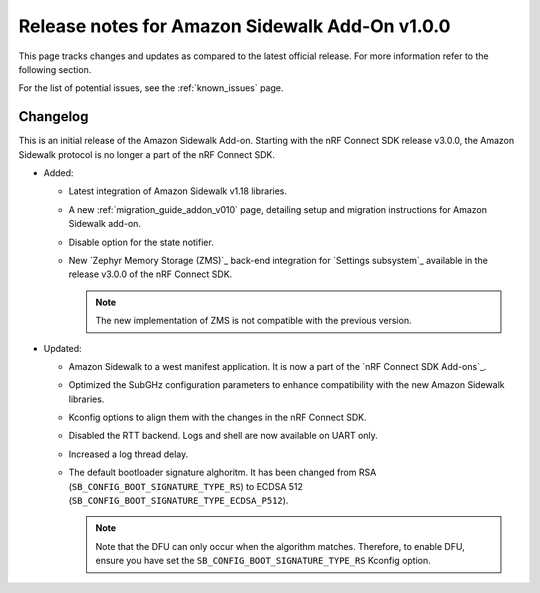 .. _sidewalk_release_notes_addon_v100:

Release notes for Amazon Sidewalk Add-On v1.0.0
###############################################

This page tracks changes and updates as compared to the latest official release.
For more information refer to the following section.

For the list of potential issues, see the :ref:`known_issues` page.

Changelog
*********

This is an initial release of the Amazon Sidewalk Add-on.
Starting with the nRF Connect SDK release v3.0.0, the Amazon Sidewalk protocol is no longer a part of the nRF Connect SDK.

* Added:

  * Latest integration of Amazon Sidewalk v1.18 libraries.
  * A new :ref:`migration_guide_addon_v010` page, detailing setup and migration instructions for Amazon Sidewalk add-on.
  * Disable option for the state notifier.
  * New `Zephyr Memory Storage (ZMS)`_ back-end integration for `Settings subsystem`_ available in the release v3.0.0 of the nRF Connect SDK.

    .. note::
      The new implementation of ZMS is not compatible with the previous version.

* Updated:

  * Amazon Sidewalk to a west manifest application.
    It is now a part of the `nRF Connect SDK Add-ons`_.
  * Optimized the SubGHz configuration parameters to enhance compatibility with the new Amazon Sidewalk libraries.
  * Kconfig options to align them with the changes in the nRF Connect SDK.
  * Disabled the RTT backend.
    Logs and shell are now available on UART only.
  * Increased a log thread delay.
  * The default bootloader signature alghoritm.
    It has been changed from RSA (``SB_CONFIG_BOOT_SIGNATURE_TYPE_RS``) to ECDSA 512 (``SB_CONFIG_BOOT_SIGNATURE_TYPE_ECDSA_P512``).

    .. note::
      Note that the DFU can only occur when the algorithm matches.
      Therefore, to enable DFU, ensure you have set the ``SB_CONFIG_BOOT_SIGNATURE_TYPE_RS`` Kconfig option.
